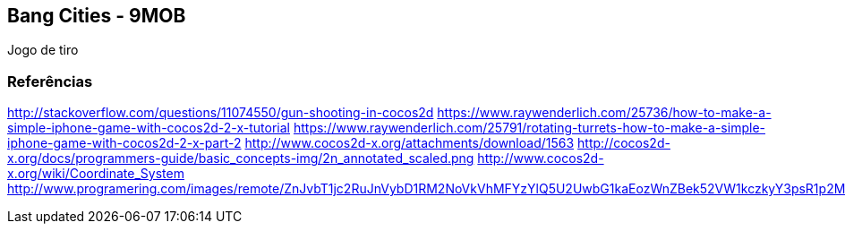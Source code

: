 == Bang Cities - 9MOB ==

Jogo de tiro

=== Referências ===

http://stackoverflow.com/questions/11074550/gun-shooting-in-cocos2d
https://www.raywenderlich.com/25736/how-to-make-a-simple-iphone-game-with-cocos2d-2-x-tutorial
https://www.raywenderlich.com/25791/rotating-turrets-how-to-make-a-simple-iphone-game-with-cocos2d-2-x-part-2
http://www.cocos2d-x.org/attachments/download/1563
http://cocos2d-x.org/docs/programmers-guide/basic_concepts-img/2n_annotated_scaled.png
http://www.cocos2d-x.org/wiki/Coordinate_System
http://www.programering.com/images/remote/ZnJvbT1jc2RuJnVybD1RM2NoVkVhMFYzYlQ5U2UwbG1kaEozWnZBek52VW1kczkyY3psR1p2MFRQQjEwUUd0V1VDcEVNSjlDYnNsbVp2QURNMDhTWjZsMmMwNTJibTlDVnl3VU5NWlRZMThDZHU5bVp2MFRQUkZHZTFjVld4Z21NWlpuVnpvbGRSaGxXMVZUYWl0bVR6a1ZkakpqWXpwa01NWjNiRU5HTVNoVVl2UUhlbFIzTHk4eWF5RldieVZHZGhkM1B3QVROeklqTXpFVE0yRVRNd1FUTXdJekwwVm1idTRHWnpObUxuOUdiaTV5WnRsMkx2b0RjMFJIYQ.jpg
